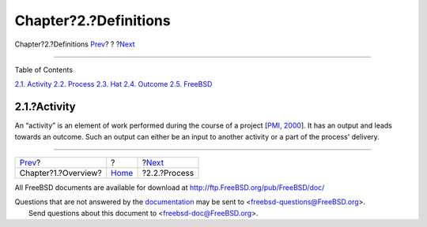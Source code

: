 ======================
Chapter?2.?Definitions
======================

.. raw:: html

   <div class="navheader">

Chapter?2.?Definitions
`Prev <overview.html>`__?
?
?\ `Next <def-process.html>`__

--------------

.. raw:: html

   </div>

.. raw:: html

   <div class="chapter">

.. raw:: html

   <div class="titlepage" xmlns="">

.. raw:: html

   <div>

.. raw:: html

   <div>

.. raw:: html

   </div>

.. raw:: html

   </div>

.. raw:: html

   </div>

.. raw:: html

   <div class="toc">

.. raw:: html

   <div class="toc-title">

Table of Contents

.. raw:: html

   </div>

`2.1. Activity <definitions.html#ref-activity>`__
`2.2. Process <def-process.html>`__
`2.3. Hat <ref-hat.html>`__
`2.4. Outcome <ref-outcome.html>`__
`2.5. FreeBSD <ref-freebsd.html>`__

.. raw:: html

   </div>

.. raw:: html

   <div class="section">

.. raw:: html

   <div class="titlepage" xmlns="">

.. raw:: html

   <div>

.. raw:: html

   <div>

2.1.?Activity
-------------

.. raw:: html

   </div>

.. raw:: html

   </div>

.. raw:: html

   </div>

An “activity” is an element of work performed during the course of a
project [`PMI, 2000 <bibliography.html#ref-pmbok>`__]. It has an output
and leads towards an outcome. Such an output can either be an input to
another activity or a part of the process' delivery.

.. raw:: html

   </div>

.. raw:: html

   </div>

.. raw:: html

   <div class="navfooter">

--------------

+-----------------------------+-------------------------+----------------------------------+
| `Prev <overview.html>`__?   | ?                       | ?\ `Next <def-process.html>`__   |
+-----------------------------+-------------------------+----------------------------------+
| Chapter?1.?Overview?        | `Home <index.html>`__   | ?2.2.?Process                    |
+-----------------------------+-------------------------+----------------------------------+

.. raw:: html

   </div>

All FreeBSD documents are available for download at
http://ftp.FreeBSD.org/pub/FreeBSD/doc/

| Questions that are not answered by the
  `documentation <http://www.FreeBSD.org/docs.html>`__ may be sent to
  <freebsd-questions@FreeBSD.org\ >.
|  Send questions about this document to <freebsd-doc@FreeBSD.org\ >.
